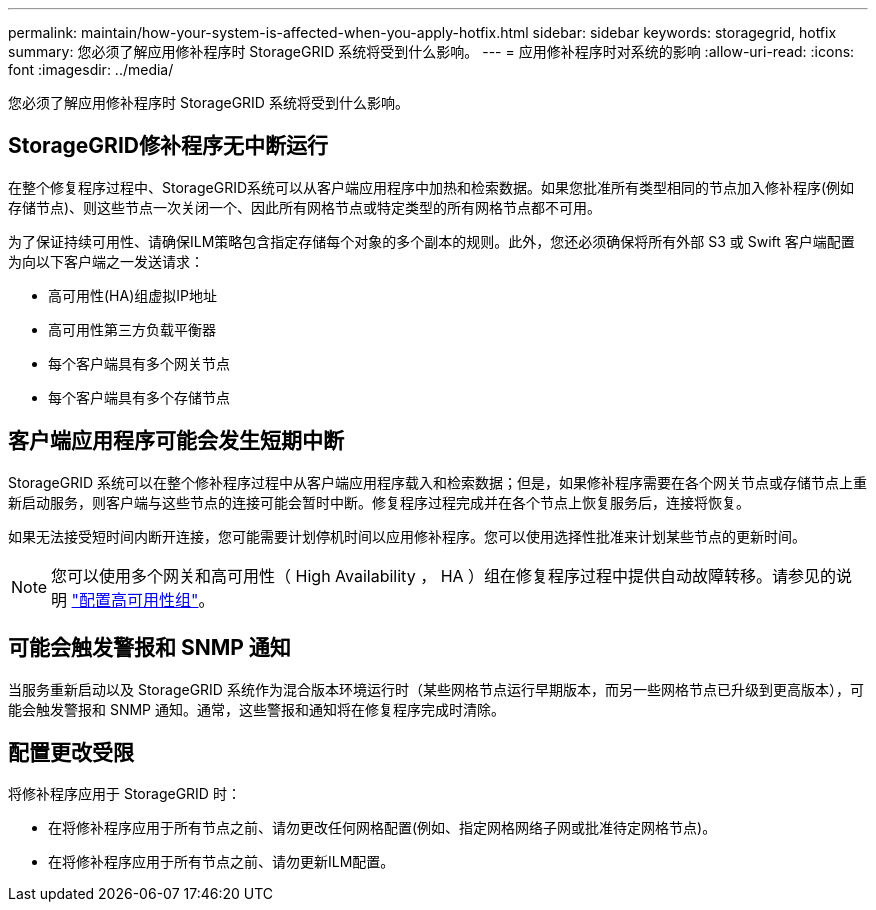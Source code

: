 ---
permalink: maintain/how-your-system-is-affected-when-you-apply-hotfix.html 
sidebar: sidebar 
keywords: storagegrid, hotfix 
summary: 您必须了解应用修补程序时 StorageGRID 系统将受到什么影响。 
---
= 应用修补程序时对系统的影响
:allow-uri-read: 
:icons: font
:imagesdir: ../media/


[role="lead"]
您必须了解应用修补程序时 StorageGRID 系统将受到什么影响。



== StorageGRID修补程序无中断运行

在整个修复程序过程中、StorageGRID系统可以从客户端应用程序中加热和检索数据。如果您批准所有类型相同的节点加入修补程序(例如存储节点)、则这些节点一次关闭一个、因此所有网格节点或特定类型的所有网格节点都不可用。

为了保证持续可用性、请确保ILM策略包含指定存储每个对象的多个副本的规则。此外，您还必须确保将所有外部 S3 或 Swift 客户端配置为向以下客户端之一发送请求：

* 高可用性(HA)组虚拟IP地址
* 高可用性第三方负载平衡器
* 每个客户端具有多个网关节点
* 每个客户端具有多个存储节点




== 客户端应用程序可能会发生短期中断

StorageGRID 系统可以在整个修补程序过程中从客户端应用程序载入和检索数据；但是，如果修补程序需要在各个网关节点或存储节点上重新启动服务，则客户端与这些节点的连接可能会暂时中断。修复程序过程完成并在各个节点上恢复服务后，连接将恢复。

如果无法接受短时间内断开连接，您可能需要计划停机时间以应用修补程序。您可以使用选择性批准来计划某些节点的更新时间。


NOTE: 您可以使用多个网关和高可用性（ High Availability ， HA ）组在修复程序过程中提供自动故障转移。请参见的说明 link:../admin/configure-high-availability-group.html["配置高可用性组"]。



== 可能会触发警报和 SNMP 通知

当服务重新启动以及 StorageGRID 系统作为混合版本环境运行时（某些网格节点运行早期版本，而另一些网格节点已升级到更高版本），可能会触发警报和 SNMP 通知。通常，这些警报和通知将在修复程序完成时清除。



== 配置更改受限

将修补程序应用于 StorageGRID 时：

* 在将修补程序应用于所有节点之前、请勿更改任何网格配置(例如、指定网格网络子网或批准待定网格节点)。
* 在将修补程序应用于所有节点之前、请勿更新ILM配置。

